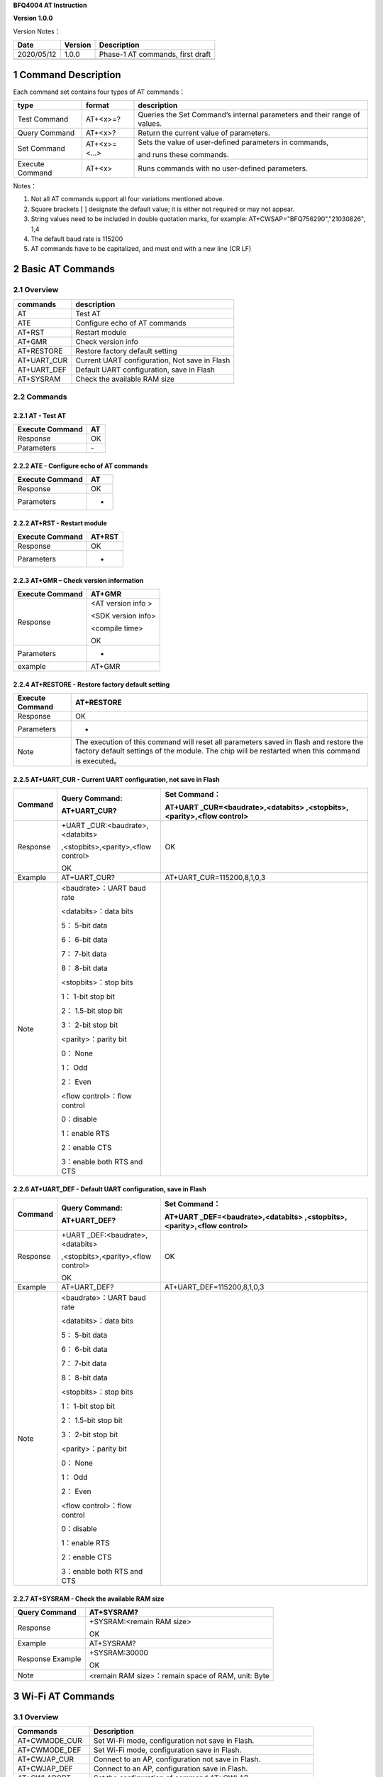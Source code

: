 **BFQ4004 AT Instruction**

**Version 1.0.0**

Version Notes：

========== ======= ================================
Date       Version Description
========== ======= ================================
2020/05/12 1.0.0   Phase-1 AT commands, first draft
\                  
========== ======= ================================


1 Command Description
=====================

Each command set contains four types of AT commands：

+-----------------+--------------+-----------------------------------+
| type            | format       | description                       |
+=================+==============+===================================+
| Test Command    | AT+<x>=?     | Queries the Set Command’s         |
|                 |              | internal parameters and their     |
|                 |              | range of values.                  |
+-----------------+--------------+-----------------------------------+
| Query Command   | AT+<x>?      | Return the current value of       |
|                 |              | parameters.                       |
+-----------------+--------------+-----------------------------------+
| Set Command     | AT+<x>=<...> | Sets the value of user-defined    |
|                 |              | parameters in commands,           |
|                 |              |                                   |
|                 |              | and runs these commands.          |
+-----------------+--------------+-----------------------------------+
| Execute Command | AT+<x>       | Runs commands with no             |
|                 |              | user-defined parameters.          |
+-----------------+--------------+-----------------------------------+

Notes：

1. Not all AT commands support all four variations mentioned above.

2. Square brackets [ ] designate the default value; it is either not
   required or may not appear.

3. String values need to be included in double quotation marks, for
   example: AT+CWSAP="BFQ756290","21030826", 1,4

4. The default baud rate is 115200

5. AT commands have to be capitalized, and must end with a new line (CR
   LF)

2 Basic AT Commands
===================

2.1 Overview
------------

=========== =============================================
commands    description
=========== =============================================
AT          Test AT
ATE         Configure echo of AT commands
AT+RST      Restart module
AT+GMR      Check version info
AT+RESTORE  Restore factory default setting
AT+UART_CUR Current UART configuration, Not save in Flash
AT+UART_DEF Default UART configuration, save in Flash
AT+SYSRAM   Check the available RAM size
=========== =============================================

2.2 Commands
------------

2.2.1 AT - Test AT
~~~~~~~~~~~~~~~~~~

=============== ==
Execute Command AT
=============== ==
Response        OK
Parameters      \-
=============== ==

2.2.2 ATE - Configure echo of AT commands
~~~~~~~~~~~~~~~~~~~~~~~~~~~~~~~~~~~~~~~~~

=============== ==
Execute Command AT
=============== ==
Response        OK
Parameters      -
=============== ==

2.2.2 AT+RST - Restart module
~~~~~~~~~~~~~~~~~~~~~~~~~~~~~

=============== ======
Execute Command AT+RST
=============== ======
Response        OK
Parameters      -
=============== ======

2.2.3 AT+GMR – Check version information
~~~~~~~~~~~~~~~~~~~~~~~~~~~~~~~~~~~~~~~~

=============== ==================
Execute Command AT+GMR
=============== ==================
Response        <AT version info >
                
                <SDK version info>
                
                <compile time>
                
                OK
Parameters      -
example         AT+GMR
=============== ==================

2.2.4 AT+RESTORE - Restore factory default setting
~~~~~~~~~~~~~~~~~~~~~~~~~~~~~~~~~~~~~~~~~~~~~~~~~~

+-----------------+---------------------------------------------------+
| Execute Command | AT+RESTORE                                        |
+=================+===================================================+
| Response        | OK                                                |
+-----------------+---------------------------------------------------+
| Parameters      | -                                                 |
+-----------------+---------------------------------------------------+
| Note            | The execution of this command will reset all      |
|                 | parameters saved in flash and restore the factory |
|                 | default settings of the module. The chip will be  |
|                 | restarted when this command is executed。         |
+-----------------+---------------------------------------------------+

2.2.5 AT+UART_CUR - Current UART configuration, not save in Flash
~~~~~~~~~~~~~~~~~~~~~~~~~~~~~~~~~~~~~~~~~~~~~~~~~~~~~~~~~~~~~~~~~

+----------+----------------------------+----------------------------+
| Command  | Query Command:             | Set Command：              |
|          |                            |                            |
|          | AT+UART_CUR?               | AT+UART                    |
|          |                            | _CUR=<baudrate>,<databits> |
|          |                            | ,<stopbits>,<parity>,<flow |
|          |                            | control>                   |
+==========+============================+============================+
| Response | +UART                      | OK                         |
|          | _CUR:<baudrate>,<databits> |                            |
|          |                            |                            |
|          | ,<stopbits>,<parity>,<flow |                            |
|          | control>                   |                            |
|          |                            |                            |
|          | OK                         |                            |
+----------+----------------------------+----------------------------+
| Example  | AT+UART_CUR?               | AT+UART_CUR=115200,8,1,0,3 |
+----------+----------------------------+----------------------------+
| Note     | <baudrate>：UART baud rate |                            |
|          |                            |                            |
|          | <databits>：data bits      |                            |
|          |                            |                            |
|          | 5： 5-bit data             |                            |
|          |                            |                            |
|          | 6： 6-bit data             |                            |
|          |                            |                            |
|          | 7： 7-bit data             |                            |
|          |                            |                            |
|          | 8： 8-bit data             |                            |
|          |                            |                            |
|          | <stopbits>：stop bits      |                            |
|          |                            |                            |
|          | 1： 1-bit stop bit         |                            |
|          |                            |                            |
|          | 2： 1.5-bit stop bit       |                            |
|          |                            |                            |
|          | 3： 2-bit stop bit         |                            |
|          |                            |                            |
|          | <parity>：parity bit       |                            |
|          |                            |                            |
|          | 0： None                   |                            |
|          |                            |                            |
|          | 1： Odd                    |                            |
|          |                            |                            |
|          | 2： Even                   |                            |
|          |                            |                            |
|          | <flow control>：flow       |                            |
|          | control                    |                            |
|          |                            |                            |
|          | 0：disable                 |                            |
|          |                            |                            |
|          | 1：enable RTS              |                            |
|          |                            |                            |
|          | 2：enable CTS              |                            |
|          |                            |                            |
|          | 3：enable both RTS and CTS |                            |
+----------+----------------------------+----------------------------+

2.2.6 AT+UART_DEF - Default UART configuration, save in Flash
~~~~~~~~~~~~~~~~~~~~~~~~~~~~~~~~~~~~~~~~~~~~~~~~~~~~~~~~~~~~~

+----------+----------------------------+----------------------------+
| Command  | Query Command:             | Set Command：              |
|          |                            |                            |
|          | AT+UART_DEF?               | AT+UART                    |
|          |                            | _DEF=<baudrate>,<databits> |
|          |                            | ,<stopbits>,<parity>,<flow |
|          |                            | control>                   |
+==========+============================+============================+
| Response | +UART                      | OK                         |
|          | _DEF:<baudrate>,<databits> |                            |
|          |                            |                            |
|          | ,<stopbits>,<parity>,<flow |                            |
|          | control>                   |                            |
|          |                            |                            |
|          | OK                         |                            |
+----------+----------------------------+----------------------------+
| Example  | AT+UART_DEF?               | AT+UART_DEF=115200,8,1,0,3 |
+----------+----------------------------+----------------------------+
| Note     | <baudrate>：UART baud rate |                            |
|          |                            |                            |
|          | <databits>：data bits      |                            |
|          |                            |                            |
|          | 5： 5-bit data             |                            |
|          |                            |                            |
|          | 6： 6-bit data             |                            |
|          |                            |                            |
|          | 7： 7-bit data             |                            |
|          |                            |                            |
|          | 8： 8-bit data             |                            |
|          |                            |                            |
|          | <stopbits>：stop bits      |                            |
|          |                            |                            |
|          | 1： 1-bit stop bit         |                            |
|          |                            |                            |
|          | 2： 1.5-bit stop bit       |                            |
|          |                            |                            |
|          | 3： 2-bit stop bit         |                            |
|          |                            |                            |
|          | <parity>：parity bit       |                            |
|          |                            |                            |
|          | 0： None                   |                            |
|          |                            |                            |
|          | 1： Odd                    |                            |
|          |                            |                            |
|          | 2： Even                   |                            |
|          |                            |                            |
|          | <flow control>：flow       |                            |
|          | control                    |                            |
|          |                            |                            |
|          | 0：disable                 |                            |
|          |                            |                            |
|          | 1：enable RTS              |                            |
|          |                            |                            |
|          | 2：enable CTS              |                            |
|          |                            |                            |
|          | 3：enable both RTS and CTS |                            |
+----------+----------------------------+----------------------------+

2.2.7 AT+SYSRAM - Check the available RAM size
~~~~~~~~~~~~~~~~~~~~~~~~~~~~~~~~~~~~~~~~~~~~~~

================ ==================================================
Query Command    AT+SYSRAM?
================ ==================================================
Response         +SYSRAM:<remain RAM size>
                 
                 OK
Example          AT+SYSRAM?
Response Example +SYSRAM:30000
                 
                 OK
Note             <remain RAM size>：remain space of RAM, unit: Byte
================ ==================================================

3 Wi-Fi AT Commands
===================

.. _overview-1:

3.1 Overview
------------

+----------------+----------------------------------------------------+
| Commands       | Description                                        |
+================+====================================================+
| AT+CWMODE_CUR  | Set Wi-Fi mode, configuration not save in Flash.   |
+----------------+----------------------------------------------------+
| AT+CWMODE_DEF  | Set Wi-Fi mode, configuration save in Flash.       |
+----------------+----------------------------------------------------+
| AT+CWJAP_CUR   | Connect to an AP, configuration not save in Flash. |
+----------------+----------------------------------------------------+
| AT+CWJAP_DEF   | Connect to an AP, configuration save in Flash.     |
+----------------+----------------------------------------------------+
| AT+CWLAPOPT    | Set the configuration of command AT+CWLAP.         |
+----------------+----------------------------------------------------+
| AT+CWLAP       | List available APs.                                |
+----------------+----------------------------------------------------+
| AT+CWQAP       | Disconnect from an AP.                             |
+----------------+----------------------------------------------------+
| AT+CWSAP_CUR   | Set softAP configuration, configuration not save   |
|                | in flash.                                          |
+----------------+----------------------------------------------------+
| AT+CWSAP_DEF   | Set softAP configuration, configuration save in    |
|                | flash.                                             |
+----------------+----------------------------------------------------+
| AT+CWLIF       | Get stations IP which connect to BFQ4004 softAP.   |
+----------------+----------------------------------------------------+
| AT+CWDHCP_CUR  | Enable/disable DHCP, configuration not save in     |
|                | Flash.                                             |
+----------------+----------------------------------------------------+
| AT+CWDHCP_DEF  | Enable/disable DHCP, configuration save in Flash.  |
+----------------+----------------------------------------------------+
| AT+CWDHCPS_CUR | Set IP range of the DHCP server, configuration not |
|                | save in Flash.                                     |
+----------------+----------------------------------------------------+
| AT+CWDHCPS_DEF | Set IP range of the DHCP server, configuration     |
|                | save in Flash.                                     |
+----------------+----------------------------------------------------+
| AT+CWAUTOCONN  | Connect to an AP automatically when power on.      |
+----------------+----------------------------------------------------+

.. _commands-1:

3.2 Commands
------------

3.2.1 AT+CWMODE_CUR - 
~~~~~~~~~~~~~~~~~~~~~

4 TCP/IP AT Commands
====================

.. _overview-2:

4.1 Overview
------------

=================== =====================================
Commands            Description
=================== =====================================
AT+CIPSTATUS        Get the connection status.
AT+CIPDOMAIN        DNS function.
AT+CIPSTART         Establish TCP/UDP/SSL connection.
AT+CIPSEND          Send data.
AT+CIPCLOSE         Close TCP/UDP/SSL connection.
AT+CIFSR            Get local IP address.
AT+CIPMUX           Enable/disable multiple connections.
AT+CIPSERVER        Create/delete tcp server.
AT+CIPSERVERMAXCONN Set max connection allowed by server.
AT+CIPMODE          Set transmission mode.
AT+CIPSTO           Set tcp server timeout
+IPD                Receive network data.
=================== =====================================

.. _commands-2:

4.2 Commands
------------

4.2.1 AT+CIPSTATUS - Get Connection Status
~~~~~~~~~~~~~~~~~~~~~~~~~~~~~~~~~~~~~~~~~~

+-----------------+---------------------------------------------------+
| Execute Command | AT+CIPSTATUS                                      |
+=================+===================================================+
| Response        | STATUS:<stat>                                     |
|                 |                                                   |
|                 | +CIPSTATUS:<link ID>,<type>,<remote IP>,<remote   |
|                 | port>,<local port>,<tetype>                       |
+-----------------+---------------------------------------------------+
| Note            | <stat>: status of BFQ4004 station interface       |
|                 |                                                   |
|                 | 2: BFQ4004 is connected to an AP and it’s IP      |
|                 | obtained.                                         |
|                 |                                                   |
|                 | 3: BFQ4004 has create a TCP/UDP transmission.     |
|                 |                                                   |
|                 | 4: TCP/UDP transmission of BFQ4004 is             |
|                 | disconnected.                                     |
|                 |                                                   |
|                 | 5: BFQ4004 not connect to an AP.                  |
|                 |                                                   |
|                 | <link ID>: ID of connection(0 ~ 4), used for      |
|                 | multiple connections.                             |
|                 |                                                   |
|                 | <type>: string parameter, “TCP” or “UDP”.         |
|                 |                                                   |
|                 | <remote IP>: string, remote IP address.           |
|                 |                                                   |
|                 | <remote IP>: number, remote port.                 |
|                 |                                                   |
|                 | <local port>: number, BFQ4004 local port.         |
|                 |                                                   |
|                 | <tetype>:                                         |
|                 |                                                   |
|                 | 0: BFQ4004 run as a client.                       |
|                 |                                                   |
|                 | 1: BFQ4004 run as a server.                       |
+-----------------+---------------------------------------------------+

4.2.2 AT+CIPDOMAIN - DNS Function
~~~~~~~~~~~~~~~~~~~~~~~~~~~~~~~~~

+-----------------+---------------------------------------------------+
| Execute Command | AT+CIPDOMAIN=<domain name>                        |
+=================+===================================================+
| Response        | +CIPDOMAIN:<IP address>                           |
|                 |                                                   |
|                 | OK                                                |
|                 |                                                   |
|                 | Or                                                |
|                 |                                                   |
|                 | DNS Fail                                          |
|                 |                                                   |
|                 | ERROR                                             |
+-----------------+---------------------------------------------------+
| Note            | <domain name>: string, domain name, length must   |
|                 | be less than 64 bytes.                            |
+-----------------+---------------------------------------------------+

4.3.3 AT+CIPSTART - Establish TCP/UDP Connection
~~~~~~~~~~~~~~~~~~~~~~~~~~~~~~~~~~~~~~~~~~~~~~~~

**TCP Connection:**

+-------------+--------------------------+--------------------------+
| Set Command | Single TCP               | Multiple TCP             |
|             | Connection(AT+CIPMUX=0): | Connection(AT+CIPMUX=1): |
|             |                          |                          |
|             | AT                       | AT+CIPSTART=<link        |
|             | +CIPSTART=<type>,<remote | ID>,<type>,<remote       |
|             | IP>,<remote port>[,<TCP  | IP>,<remote port>[,<TCP  |
|             | keep alive>]             | keep alive>]             |
+=============+==========================+==========================+
| Response    | OK                       |                          |
|             |                          |                          |
|             | Or                       |                          |
|             |                          |                          |
|             | ERROR                    |                          |
|             |                          |                          |
|             | If TCP connection is     |                          |
|             | already established, the |                          |
|             | response is:             |                          |
|             |                          |                          |
|             | ALREADY CONNECTED        |                          |
+-------------+--------------------------+--------------------------+
| Note        | <link ID>: ID of network |                          |
|             | connection (0~4), used   |                          |
|             | for multiple             |                          |
|             | connections.             |                          |
|             |                          |                          |
|             | <type>: string parameter |                          |
|             | indicating the           |                          |
|             | connection type: "TCP",  |                          |
|             | "UDP" or "SSL".          |                          |
|             |                          |                          |
|             | <remote IP>: string      |                          |
|             | parameter indicating the |                          |
|             | remote IP address.       |                          |
|             |                          |                          |
|             | <remote port>: the       |                          |
|             | remote port number.      |                          |
|             |                          |                          |
|             | [<TCP keep alive>]:      |                          |
|             | detection time interval  |                          |
|             | when TCP is kept alive,  |                          |
|             | this function is         |                          |
|             | disabled by default.     |                          |
|             |                          |                          |
|             | 0: disable TCP           |                          |
|             | keep-alive.              |                          |
|             |                          |                          |
|             | 1 ~ 7200: detection time |                          |
|             | interval, unit: second   |                          |
|             | (s).                     |                          |
+-------------+--------------------------+--------------------------+
| Example     | AT+CIPSTART="TCP         |                          |
|             | ","192.168.101.110",1000 |                          |
+-------------+--------------------------+--------------------------+

**UDP Connection:**

+-------------+--------------------------+--------------------------+
| Set Command | Single connection        | Multiple connections     |
|             | (AT+CIPMUX=0):           | AT+CIPMUX=1):            |
|             |                          |                          |
|             | AT                       | AT+CIPSTART=<link        |
|             | +CIPSTART=<type>,<remote | ID>,<type>,<remote       |
|             | IP>,<remote port>[,(<UDP | IP>,<remote port>[,(<UDP |
|             | local port>),(<UDP       | local port>),(<UDP       |
|             | mode>)]                  | mode>)]                  |
+=============+==========================+==========================+
| Response    | OK                       |                          |
|             |                          |                          |
|             | or                       |                          |
|             |                          |                          |
|             | ERROR                    |                          |
|             |                          |                          |
|             | If the UDP transmission  |                          |
|             | is already established,  |                          |
|             | the response is:         |                          |
|             |                          |                          |
|             | ALREADY CONNECTED        |                          |
+-------------+--------------------------+--------------------------+
| Note        | <link ID>: ID of network |                          |
|             | connection (0~4), used   |                          |
|             | for multiple             |                          |
|             | connections.             |                          |
|             |                          |                          |
|             | <type>: string parameter |                          |
|             | indicating the           |                          |
|             | connection type: "TCP",  |                          |
|             | "UDP" or "SSL".          |                          |
|             |                          |                          |
|             | <remote IP>: string      |                          |
|             | parameter indicating the |                          |
|             | remote IP address.       |                          |
|             |                          |                          |
|             | <remote port>: remote    |                          |
|             | port number.             |                          |
|             |                          |                          |
|             | [<UDP local port>]:      |                          |
|             | optional; UDP port of    |                          |
|             | QCA4004.                 |                          |
|             |                          |                          |
|             | [<UDP mode>]: optional.  |                          |
|             | In the UDP transparent   |                          |
|             | transmission, the value  |                          |
|             | of this parameter has to |                          |
|             | be 0.                    |                          |
|             |                          |                          |
|             | 0: the destination peer  |                          |
|             | entity of UDP will not   |                          |
|             | change, this is the      |                          |
|             | default setting.         |                          |
|             |                          |                          |
|             | 1: the destination peer  |                          |
|             | entity of UDP can change |                          |
|             | once.                    |                          |
|             |                          |                          |
|             | 2: the destination peer  |                          |
|             | entity of UDP is allowed |                          |
|             | to change                |                          |
|             |                          |                          |
|             | To use <UDP mode> , <UDP |                          |
|             | local port> must be set  |                          |
|             | first                    |                          |
+-------------+--------------------------+--------------------------+
| Example     | AT+CIPSTART="UDP","192.  |                          |
|             | 168.101.110",1000,1002,2 |                          |
+-------------+--------------------------+--------------------------+

4.4.4 AT+CIPSEND - Send Data
~~~~~~~~~~~~~~~~~~~~~~~~~~~~

+----------+----------------------------+----------------------------+
| Command  | Set Command:               | Execute Command:           |
|          |                            |                            |
|          | 1. Single connection:      | AT+CIPSEND                 |
|          | (+CIPMUX=0)                |                            |
|          |                            | Function: to start sending |
|          | AT+CIPSEND=<length>        | data in transparent        |
|          |                            |                            |
|          | 2. Multiple connections:   | transmission mode.         |
|          | (+CIPMUX=1)                |                            |
|          |                            |                            |
|          | AT+CIPSEND=<link           |                            |
|          | ID>,<length>               |                            |
|          |                            |                            |
|          | 3. Remote IP and ports can |                            |
|          | be set in UDP              |                            |
|          |                            |                            |
|          | transmission:              |                            |
|          |                            |                            |
|          | AT+CIPSEND=[<link          |                            |
|          | ID>,]<length> [,<remote    |                            |
|          |                            |                            |
|          | IP>,<remote port>]         |                            |
|          |                            |                            |
|          | Function: to configure the |                            |
|          | data length in normal      |                            |
|          |                            |                            |
|          | transmission mode.         |                            |
+==========+============================+============================+
| Response | Send data of designated    | Wrap return > after        |
|          | length.                    | executing this command.    |
|          |                            |                            |
|          | Wrap return > after the    | Enter transparent          |
|          | Set Command. Begin         | transmission, with a 20-ms |
|          |                            |                            |
|          | receiving serial data.     | interval between each      |
|          | When data length defined   | packet, and a maximum of   |
|          | by                         |                            |
|          |                            | 2048 bytes per packet.     |
|          | <length> is met, the       |                            |
|          | transmission of data       | When a single packet       |
|          | starts.                    | containing +++ is          |
|          |                            | received,                  |
|          | If the connection cannot   |                            |
|          | be established or gets     | QCA4004 returns to normal  |
|          |                            | command mode.              |
|          | disrupted during data      |                            |
|          | transmission, the system   | Please wait for at least   |
|          |                            | one second before          |
|          | returns:                   |                            |
|          |                            | sending the next AT        |
|          | ERROR                      | command.                   |
|          |                            |                            |
|          | If data is transmitted     | This command can only be   |
|          | successfully, the system   | used in transparent        |
|          |                            |                            |
|          | returns:                   | transmission mode which    |
|          |                            | requires single            |
|          | SEND OK                    |                            |
|          |                            | connection.                |
|          | If it failed, the system   |                            |
|          | returns:                   | For UDP transparent        |
|          |                            | transmission, the value of |
|          | SEND FAIL                  |                            |
|          |                            | <UDP mode> has to be 0     |
|          |                            | when using AT+CIPSTART.    |
+----------+----------------------------+----------------------------+
| Note     | <link ID>: ID of the       |                            |
|          | connection (0~4), for      |                            |
|          | multiple                   |                            |
|          |                            |                            |
|          | connections.               |                            |
|          |                            |                            |
|          | • <length>: data length,   |                            |
|          | MAX: 2048 bytes.           |                            |
|          |                            |                            |
|          | [<remote IP>]: remote IP   |                            |
|          | can be set in UDP          |                            |
|          | transmission.              |                            |
|          |                            |                            |
|          | [<remote port>]: remote    |                            |
|          | port can be set in UDP     |                            |
|          | transmission.              |                            |
+----------+----------------------------+----------------------------+

4.4.5 AT+CIPCLOSE - Close TCP/UDP Connection
~~~~~~~~~~~~~~~~~~~~~~~~~~~~~~~~~~~~~~~~~~~~

+----------+----------------------------+----------------------------+
| Command  | Set Command (used in       | Execute Command (used in   |
|          | multiple connections):     | multiple                   |
|          |                            |                            |
|          | AT+CIPCLOSE=<link ID>      | connections):              |
|          |                            |                            |
|          | Function: close the        | AT+CIPCLOSE                |
|          | TCP/UDP Connection.        |                            |
+==========+============================+============================+
| Response | OK                         |                            |
+----------+----------------------------+----------------------------+
| Note     | <link ID>: ID of the       |                            |
|          | connection to be closed.   |                            |
|          | When ID                    |                            |
|          |                            |                            |
|          | is 5, all connections will |                            |
|          | be closed. (In server      |                            |
|          | mode, the                  |                            |
|          |                            |                            |
|          | ID 5 has no effect.)       |                            |
+----------+----------------------------+----------------------------+

4.4.6 AT+CIPMUX - Enable/Disable Multiple Connection
~~~~~~~~~~~~~~~~~~~~~~~~~~~~~~~~~~~~~~~~~~~~~~~~~~~~

+------------+---------------------------+---------------------------+
| Command    | Query Command:            | Set Command:              |
|            |                           |                           |
|            | AT+CIPMUX?                | AT+CIPMUX=<mode>          |
|            |                           |                           |
|            |                           | Function: to set the      |
|            |                           | connection type.          |
+============+===========================+===========================+
| Response   | +CIPMUX:<mode>            | OK                        |
|            |                           |                           |
|            | OK                        |                           |
+------------+---------------------------+---------------------------+
| Parameters | <mode>:                   |                           |
|            |                           |                           |
|            | 0: single connection      |                           |
|            |                           |                           |
|            | 1: multiple connections   |                           |
|            |                           |                           |
|            | The default mode is       |                           |
|            | single connection mode.   |                           |
|            |                           |                           |
|            | Multiple connections can  |                           |
|            | only be set when          |                           |
|            | transparent transmission  |                           |
|            | is disabled               |                           |
|            | (AT+CIPMODE=0).           |                           |
|            |                           |                           |
|            | This mode can only be     |                           |
|            | changed after all         |                           |
|            | connections are           |                           |
|            | disconnected.             |                           |
|            |                           |                           |
|            | If the TCP server is      |                           |
|            | running, it must be       |                           |
|            | deleted (AT+CIPSERVER=0)  |                           |
|            | before the single         |                           |
|            | connection mode is        |                           |
|            | activated.                |                           |
+------------+---------------------------+---------------------------+

4.4.7 AT+CIPSERVER - Create/Delete TCP server
~~~~~~~~~~~~~~~~~~~~~~~~~~~~~~~~~~~~~~~~~~~~~

+-------------+-------------------------------------------------------+
| Set Command | AT+CIPSERVER=<mode>[,<port>]                          |
+=============+=======================================================+
| Response    | OK                                                    |
+-------------+-------------------------------------------------------+
| Parameters  | <mode>:                                               |
|             |                                                       |
|             | 0: deletes server.                                    |
|             |                                                       |
|             | 1: creates server.                                    |
|             |                                                       |
|             | <port>: port number; 333 by default.                  |
+-------------+-------------------------------------------------------+
| Notes       | A TCP server can only be created when multiple        |
|             | connections are activated (AT+CIPMUX=1).              |
|             |                                                       |
|             | A server monitor will automatically be created when   |
|             | the TCP server is created.                            |
|             |                                                       |
|             | When a client is connected to the server, it will     |
|             | take up one connection and be assigned an ID          |
+-------------+-------------------------------------------------------+
| Example     |                                                       |
+-------------+-------------------------------------------------------+

4.4.8 AT+SERVERMAXCONN - Set Max Connection Allowed By Server
~~~~~~~~~~~~~~~~~~~~~~~~~~~~~~~~~~~~~~~~~~~~~~~~~~~~~~~~~~~~~

+------------+---------------------------+---------------------------+
| Commands   | Query Command:            | Set Command:              |
|            |                           |                           |
|            | AT+CIPSERVERMAXCONN?      | AT+CIPSERVERMAXCONN=<num> |
|            |                           |                           |
|            | Function: obtain the      | Function: set the maximum |
|            | maximum number of clients | number of clients allowed |
|            | allowed to connect to the | to connect to the TCP     |
|            | TCP server                | server                    |
+============+===========================+===========================+
| Response   | +CIPSERVERMAXCONN:<num>   | OK                        |
|            |                           |                           |
|            | OK                        |                           |
+------------+---------------------------+---------------------------+
| Parameters | <num>: the maximum number |                           |
|            | of clients allowed to     |                           |
|            | connect to the TCP        |                           |
|            | server, range: [1, 5]     |                           |
+------------+---------------------------+---------------------------+
| Notes      | To set this               |                           |
|            | configuration, you should |                           |
|            | call the command          |                           |
|            | AT+CIPSERVERMAXCONN=<num> |                           |
|            | before creating           |                           |
|            |                           |                           |
|            | a server.                 |                           |
+------------+---------------------------+---------------------------+

4.4.9 AT+CIPMODE - Set Transmission Mode
~~~~~~~~~~~~~~~~~~~~~~~~~~~~~~~~~~~~~~~~

+------------+---------------------------+---------------------------+
| Commands   | Query Command:            | Set Command:              |
|            |                           |                           |
|            | AT+CIPMODE?               | AT+CIPMODE=<mode>         |
|            |                           |                           |
|            | Function: to obtain       | Function: to set the      |
|            | information about         | transmission mode.        |
|            | transmission mode.        |                           |
+============+===========================+===========================+
| Response   | +CIPMODE:<mode>           | OK                        |
|            |                           |                           |
|            | OK                        |                           |
+------------+---------------------------+---------------------------+
| Parameters | <mode>:                   |                           |
|            |                           |                           |
|            | 0: normal transmission    |                           |
|            | mode.                     |                           |
|            |                           |                           |
|            | 1: UART-Wi-Fi passthrough |                           |
|            | mode (transparent         |                           |
|            | transmission), which can  |                           |
|            | only be enabled in TCP    |                           |
|            | single connection mode or |                           |
|            | in UDP mode when the      |                           |
|            | remote IP and port do not |                           |
|            | change.                   |                           |
+------------+---------------------------+---------------------------+
| Notes      | The configuration changes |                           |
|            | will NOT be saved in      |                           |
|            | flash.                    |                           |
|            |                           |                           |
|            | During the UART-Wi-Fi     |                           |
|            | passthrough transmission, |                           |
|            | if the TCP connection     |                           |
|            | breaks, BFQ4004 will keep |                           |
|            | trying to reconnect until |                           |
|            | +++ is input to exit the  |                           |
|            | transmission. If it is a  |                           |
|            | normal TCP transmission   |                           |
|            | and the TCP connection    |                           |
|            | breaks, BFQ4004 will give |                           |
|            | a prompt and will not     |                           |
|            | attempt to reconnect.     |                           |
+------------+---------------------------+---------------------------+

4.4.10 +IPD - Receive Network Data
~~~~~~~~~~~~~~~~~~~~~~~~~~~~~~~~~~

+------------+---------------------------+---------------------------+
| Commands   | Single connection:        | multiple connections:     |
|            |                           |                           |
|            | (+CIP                     | (+CIPMUX=1)+IPD,<link     |
|            | MUX=0)+IPD,<len>[,<remote | ID>,<len>[,<remote        |
|            | IP>,<remote port>]:<data> | IP>,<remote port>]:<data> |
+============+===========================+===========================+
| Parameters | The command is valid in   |                           |
|            | normal command mode. When |                           |
|            | the module receives       |                           |
|            | network data, it will     |                           |
|            | send the data through the |                           |
|            | serial port using the     |                           |
|            | +IPD command.             |                           |
|            |                           |                           |
|            | [<remote IP>]: remote IP, |                           |
|            | enabled by command        |                           |
|            | AT+CIPDINFO=1.            |                           |
|            |                           |                           |
|            | [<remote port>]: remote   |                           |
|            | port, enabled by command  |                           |
|            | AT+CIPDINFO=1.            |                           |
|            |                           |                           |
|            | <link ID>: ID number of   |                           |
|            | connection.               |                           |
|            |                           |                           |
|            | <len>: data length.       |                           |
|            |                           |                           |
|            | <data>: data received     |                           |
+------------+---------------------------+---------------------------+

.. _section-1:
